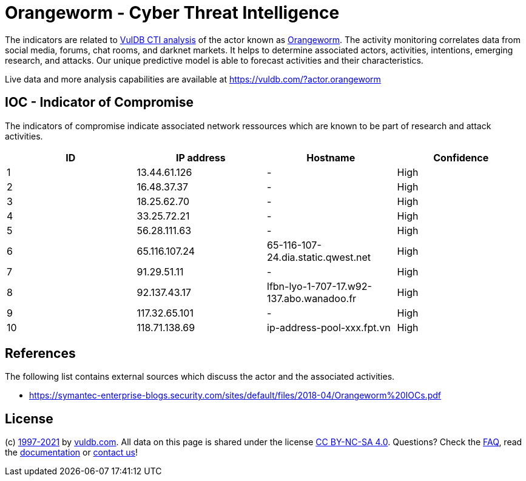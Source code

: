 = Orangeworm - Cyber Threat Intelligence

The indicators are related to https://vuldb.com/?doc.cti[VulDB CTI analysis] of the actor known as https://vuldb.com/?actor.orangeworm[Orangeworm]. The activity monitoring correlates data from social media, forums, chat rooms, and darknet markets. It helps to determine associated actors, activities, intentions, emerging research, and attacks. Our unique predictive model is able to forecast activities and their characteristics.

Live data and more analysis capabilities are available at https://vuldb.com/?actor.orangeworm

== IOC - Indicator of Compromise

The indicators of compromise indicate associated network ressources which are known to be part of research and attack activities.

[options="header"]
|========================================
|ID|IP address|Hostname|Confidence
|1|13.44.61.126|-|High
|2|16.48.37.37|-|High
|3|18.25.62.70|-|High
|4|33.25.72.21|-|High
|5|56.28.111.63|-|High
|6|65.116.107.24|65-116-107-24.dia.static.qwest.net|High
|7|91.29.51.11|-|High
|8|92.137.43.17|lfbn-lyo-1-707-17.w92-137.abo.wanadoo.fr|High
|9|117.32.65.101|-|High
|10|118.71.138.69|ip-address-pool-xxx.fpt.vn|High
|========================================

== References

The following list contains external sources which discuss the actor and the associated activities.

* https://symantec-enterprise-blogs.security.com/sites/default/files/2018-04/Orangeworm%20IOCs.pdf

== License

(c) https://vuldb.com/?doc.changelog[1997-2021] by https://vuldb.com/?doc.about[vuldb.com]. All data on this page is shared under the license https://creativecommons.org/licenses/by-nc-sa/4.0/[CC BY-NC-SA 4.0]. Questions? Check the https://vuldb.com/?doc.faq[FAQ], read the https://vuldb.com/?doc[documentation] or https://vuldb.com/?contact[contact us]!
